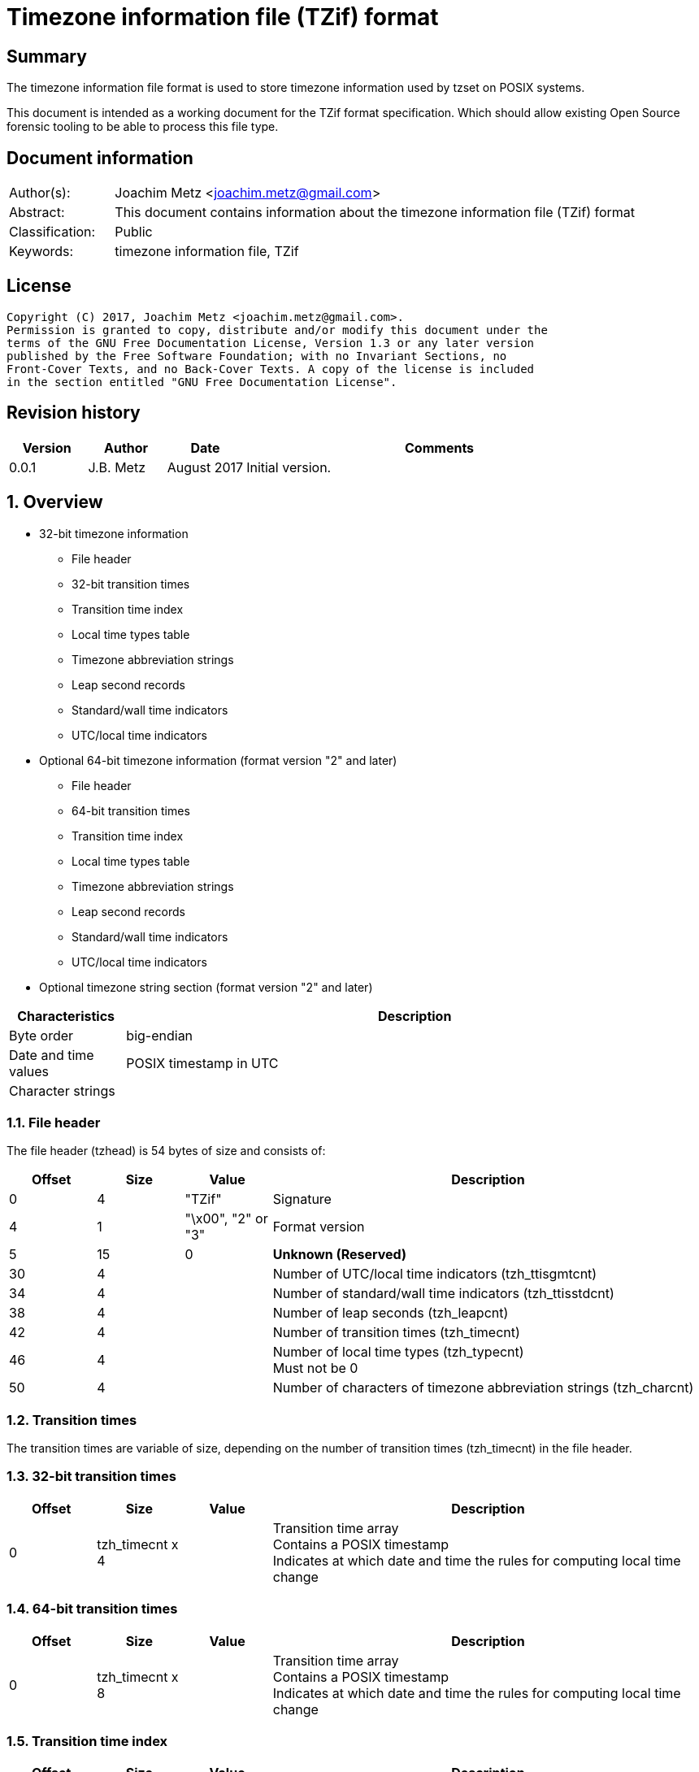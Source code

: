 = Timezone information file (TZif) format

:toc:
:toclevels: 4

:numbered!:
[abstract]
== Summary
The timezone information file format is used to store timezone information
used by tzset on POSIX systems.

This document is intended as a working document for the TZif format
specification. Which should allow existing Open Source forensic tooling to be
able to process this file type.

[preface]
== Document information
[cols="1,5"]
|===
| Author(s): | Joachim Metz <joachim.metz@gmail.com>
| Abstract: | This document contains information about the timezone information file (TZif) format
| Classification: | Public
| Keywords: | timezone information file, TZif
|===

[preface]
== License
....
Copyright (C) 2017, Joachim Metz <joachim.metz@gmail.com>.
Permission is granted to copy, distribute and/or modify this document under the 
terms of the GNU Free Documentation License, Version 1.3 or any later version 
published by the Free Software Foundation; with no Invariant Sections, no 
Front-Cover Texts, and no Back-Cover Texts. A copy of the license is included 
in the section entitled "GNU Free Documentation License".
....

[preface]
== Revision history
[cols="1,1,1,5",options="header"]
|===
| Version | Author | Date | Comments
| 0.0.1 | J.B. Metz | August 2017 | Initial version.
|===

:numbered:
== Overview

* 32-bit timezone information
** File header
** 32-bit transition times
** Transition time index
** Local time types table
** Timezone abbreviation strings
** Leap second records
** Standard/wall time indicators
** UTC/local time indicators
* Optional 64-bit timezone information (format version "2" and later)
** File header
** 64-bit transition times
** Transition time index
** Local time types table
** Timezone abbreviation strings
** Leap second records
** Standard/wall time indicators
** UTC/local time indicators
* Optional timezone string section (format version "2" and later)

[cols="1,5",options="header"]
|===
| Characteristics | Description
| Byte order | big-endian
| Date and time values | POSIX timestamp in UTC
| Character strings | 
|===

=== File header

The file header (tzhead) is 54 bytes of size and consists of:

[cols="1,1,1,5",options="header"]
|===
| Offset | Size | Value | Description
| 0 | 4 | "TZif" | Signature
| 4 | 1 | "\x00", "2" or "3" | Format version
| 5 | 15 | 0 | [yellow-background]*Unknown (Reserved)*
| 30 | 4 | | Number of UTC/local time indicators (tzh_ttisgmtcnt)
| 34 | 4 | | Number of standard/wall time indicators (tzh_ttisstdcnt)
| 38 | 4 | | Number of leap seconds (tzh_leapcnt)
| 42 | 4 | | Number of transition times (tzh_timecnt)
| 46 | 4 | | Number of local time types (tzh_typecnt) +
Must not be 0
| 50 | 4 | | Number of characters of timezone abbreviation strings (tzh_charcnt)
|===

=== Transition times

The transition times are variable of size, depending on the number of transition
times (tzh_timecnt) in the file header.

=== 32-bit transition times

[cols="1,1,1,5",options="header"]
|===
| Offset | Size | Value | Description
| 0 | tzh_timecnt x 4 | | Transition time array +
Contains a POSIX timestamp +
Indicates at which date and time the rules for computing local time change
|===

=== 64-bit transition times

[cols="1,1,1,5",options="header"]
|===
| Offset | Size | Value | Description
| 0 | tzh_timecnt x 8 | | Transition time array +
Contains a POSIX timestamp +
Indicates at which date and time the rules for computing local time change
|===

=== Transition time index

[cols="1,1,1,5",options="header"]
|===
| Offset | Size | Value | Description
| 0 | tzh_timecnt x 1 | | Local time type index +
Contains an index value into the local time types table
|===

=== Local time types table

[cols="1,1,1,5",options="header"]
|===
| Offset | Size | Value | Description
| 0 | tzh_timecnt x 6 | | ttinfo
|===

....
struct ttinfo {
    long         tt_gmtoff;
    int          tt_isdst;
    unsigned int tt_abbrind;
};
....

=== Timezone abbreviation strings

[cols="1,1,1,5",options="header"]
|===
| Offset | Size | Value | Description
| 0 | tzh_charcnt x 1 | | time zone abbreviations +
An individual time zone abbreviation is terminated by an end-of-string character
|===

=== Leap second records

[cols="1,1,1,5",options="header"]
|===
| Offset | Size | Value | Description
| 0 | tzh_leapcnt x 8 | | Leap second records
|===

=== Standard/wall time indicators

[cols="1,1,1,5",options="header"]
|===
| Offset | Size | Value | Description
| 0 | tzh_ttisstdcnt x 1 | | 
|===

=== UTC/local time indicators

[cols="1,1,1,5",options="header"]
|===
| Offset | Size | Value | Description
| 0 | tzh_ttisgmtcnt x 1 | | 
|===

=== TODO

=== Timezone string section

[cols="1,1,1,5",options="header"]
|===
| Offset | Size | Value | Description
| 0 | 1 | "\n" | Newline character
| 1 | ... | | Timezone string
| ... | 1 | "\n" | Newline character
|===

:numbered!:
[appendix]
== References

`[IETF]`

[cols="1,5",options="header"]
|===
| Title: | TZFILE_H
| URL: | https://www.ietf.org/timezones/data/tzfile.h
|===

[appendix]
== GNU Free Documentation License
Version 1.3, 3 November 2008
Copyright © 2000, 2001, 2002, 2007, 2008 Free Software Foundation, Inc. 
<http://fsf.org/>

Everyone is permitted to copy and distribute verbatim copies of this license 
document, but changing it is not allowed.

=== 0. PREAMBLE
The purpose of this License is to make a manual, textbook, or other functional 
and useful document "free" in the sense of freedom: to assure everyone the 
effective freedom to copy and redistribute it, with or without modifying it, 
either commercially or noncommercially. Secondarily, this License preserves for 
the author and publisher a way to get credit for their work, while not being 
considered responsible for modifications made by others.

This License is a kind of "copyleft", which means that derivative works of the 
document must themselves be free in the same sense. It complements the GNU 
General Public License, which is a copyleft license designed for free software.

We have designed this License in order to use it for manuals for free software, 
because free software needs free documentation: a free program should come with 
manuals providing the same freedoms that the software does. But this License is 
not limited to software manuals; it can be used for any textual work, 
regardless of subject matter or whether it is published as a printed book. We 
recommend this License principally for works whose purpose is instruction or 
reference.

=== 1. APPLICABILITY AND DEFINITIONS
This License applies to any manual or other work, in any medium, that contains 
a notice placed by the copyright holder saying it can be distributed under the 
terms of this License. Such a notice grants a world-wide, royalty-free license, 
unlimited in duration, to use that work under the conditions stated herein. The 
"Document", below, refers to any such manual or work. Any member of the public 
is a licensee, and is addressed as "you". You accept the license if you copy, 
modify or distribute the work in a way requiring permission under copyright law.

A "Modified Version" of the Document means any work containing the Document or 
a portion of it, either copied verbatim, or with modifications and/or 
translated into another language.

A "Secondary Section" is a named appendix or a front-matter section of the 
Document that deals exclusively with the relationship of the publishers or 
authors of the Document to the Document's overall subject (or to related 
matters) and contains nothing that could fall directly within that overall 
subject. (Thus, if the Document is in part a textbook of mathematics, a 
Secondary Section may not explain any mathematics.) The relationship could be a 
matter of historical connection with the subject or with related matters, or of 
legal, commercial, philosophical, ethical or political position regarding them.

The "Invariant Sections" are certain Secondary Sections whose titles are 
designated, as being those of Invariant Sections, in the notice that says that 
the Document is released under this License. If a section does not fit the 
above definition of Secondary then it is not allowed to be designated as 
Invariant. The Document may contain zero Invariant Sections. If the Document 
does not identify any Invariant Sections then there are none.

The "Cover Texts" are certain short passages of text that are listed, as 
Front-Cover Texts or Back-Cover Texts, in the notice that says that the 
Document is released under this License. A Front-Cover Text may be at most 5 
words, and a Back-Cover Text may be at most 25 words.

A "Transparent" copy of the Document means a machine-readable copy, represented 
in a format whose specification is available to the general public, that is 
suitable for revising the document straightforwardly with generic text editors 
or (for images composed of pixels) generic paint programs or (for drawings) 
some widely available drawing editor, and that is suitable for input to text 
formatters or for automatic translation to a variety of formats suitable for 
input to text formatters. A copy made in an otherwise Transparent file format 
whose markup, or absence of markup, has been arranged to thwart or discourage 
subsequent modification by readers is not Transparent. An image format is not 
Transparent if used for any substantial amount of text. A copy that is not 
"Transparent" is called "Opaque".

Examples of suitable formats for Transparent copies include plain ASCII without 
markup, Texinfo input format, LaTeX input format, SGML or XML using a publicly 
available DTD, and standard-conforming simple HTML, PostScript or PDF designed 
for human modification. Examples of transparent image formats include PNG, XCF 
and JPG. Opaque formats include proprietary formats that can be read and edited 
only by proprietary word processors, SGML or XML for which the DTD and/or 
processing tools are not generally available, and the machine-generated HTML, 
PostScript or PDF produced by some word processors for output purposes only.

The "Title Page" means, for a printed book, the title page itself, plus such 
following pages as are needed to hold, legibly, the material this License 
requires to appear in the title page. For works in formats which do not have 
any title page as such, "Title Page" means the text near the most prominent 
appearance of the work's title, preceding the beginning of the body of the text.

The "publisher" means any person or entity that distributes copies of the 
Document to the public.

A section "Entitled XYZ" means a named subunit of the Document whose title 
either is precisely XYZ or contains XYZ in parentheses following text that 
translates XYZ in another language. (Here XYZ stands for a specific section 
name mentioned below, such as "Acknowledgements", "Dedications", 
"Endorsements", or "History".) To "Preserve the Title" of such a section when 
you modify the Document means that it remains a section "Entitled XYZ" 
according to this definition.

The Document may include Warranty Disclaimers next to the notice which states 
that this License applies to the Document. These Warranty Disclaimers are 
considered to be included by reference in this License, but only as regards 
disclaiming warranties: any other implication that these Warranty Disclaimers 
may have is void and has no effect on the meaning of this License.

=== 2. VERBATIM COPYING
You may copy and distribute the Document in any medium, either commercially or 
noncommercially, provided that this License, the copyright notices, and the 
license notice saying this License applies to the Document are reproduced in 
all copies, and that you add no other conditions whatsoever to those of this 
License. You may not use technical measures to obstruct or control the reading 
or further copying of the copies you make or distribute. However, you may 
accept compensation in exchange for copies. If you distribute a large enough 
number of copies you must also follow the conditions in section 3.

You may also lend copies, under the same conditions stated above, and you may 
publicly display copies.

=== 3. COPYING IN QUANTITY
If you publish printed copies (or copies in media that commonly have printed 
covers) of the Document, numbering more than 100, and the Document's license 
notice requires Cover Texts, you must enclose the copies in covers that carry, 
clearly and legibly, all these Cover Texts: Front-Cover Texts on the front 
cover, and Back-Cover Texts on the back cover. Both covers must also clearly 
and legibly identify you as the publisher of these copies. The front cover must 
present the full title with all words of the title equally prominent and 
visible. You may add other material on the covers in addition. Copying with 
changes limited to the covers, as long as they preserve the title of the 
Document and satisfy these conditions, can be treated as verbatim copying in 
other respects.

If the required texts for either cover are too voluminous to fit legibly, you 
should put the first ones listed (as many as fit reasonably) on the actual 
cover, and continue the rest onto adjacent pages.

If you publish or distribute Opaque copies of the Document numbering more than 
100, you must either include a machine-readable Transparent copy along with 
each Opaque copy, or state in or with each Opaque copy a computer-network 
location from which the general network-using public has access to download 
using public-standard network protocols a complete Transparent copy of the 
Document, free of added material. If you use the latter option, you must take 
reasonably prudent steps, when you begin distribution of Opaque copies in 
quantity, to ensure that this Transparent copy will remain thus accessible at 
the stated location until at least one year after the last time you distribute 
an Opaque copy (directly or through your agents or retailers) of that edition 
to the public.

It is requested, but not required, that you contact the authors of the Document 
well before redistributing any large number of copies, to give them a chance to 
provide you with an updated version of the Document.

=== 4. MODIFICATIONS
You may copy and distribute a Modified Version of the Document under the 
conditions of sections 2 and 3 above, provided that you release the Modified 
Version under precisely this License, with the Modified Version filling the 
role of the Document, thus licensing distribution and modification of the 
Modified Version to whoever possesses a copy of it. In addition, you must do 
these things in the Modified Version:

A. Use in the Title Page (and on the covers, if any) a title distinct from that 
of the Document, and from those of previous versions (which should, if there 
were any, be listed in the History section of the Document). You may use the 
same title as a previous version if the original publisher of that version 
gives permission. 

B. List on the Title Page, as authors, one or more persons or entities 
responsible for authorship of the modifications in the Modified Version, 
together with at least five of the principal authors of the Document (all of 
its principal authors, if it has fewer than five), unless they release you from 
this requirement. 

C. State on the Title page the name of the publisher of the Modified Version, 
as the publisher. 

D. Preserve all the copyright notices of the Document. 

E. Add an appropriate copyright notice for your modifications adjacent to the 
other copyright notices. 

F. Include, immediately after the copyright notices, a license notice giving 
the public permission to use the Modified Version under the terms of this 
License, in the form shown in the Addendum below. 

G. Preserve in that license notice the full lists of Invariant Sections and 
required Cover Texts given in the Document's license notice. 

H. Include an unaltered copy of this License. 

I. Preserve the section Entitled "History", Preserve its Title, and add to it 
an item stating at least the title, year, new authors, and publisher of the 
Modified Version as given on the Title Page. If there is no section Entitled 
"History" in the Document, create one stating the title, year, authors, and 
publisher of the Document as given on its Title Page, then add an item 
describing the Modified Version as stated in the previous sentence. 

J. Preserve the network location, if any, given in the Document for public 
access to a Transparent copy of the Document, and likewise the network 
locations given in the Document for previous versions it was based on. These 
may be placed in the "History" section. You may omit a network location for a 
work that was published at least four years before the Document itself, or if 
the original publisher of the version it refers to gives permission. 

K. For any section Entitled "Acknowledgements" or "Dedications", Preserve the 
Title of the section, and preserve in the section all the substance and tone of 
each of the contributor acknowledgements and/or dedications given therein. 

L. Preserve all the Invariant Sections of the Document, unaltered in their text 
and in their titles. Section numbers or the equivalent are not considered part 
of the section titles. 

M. Delete any section Entitled "Endorsements". Such a section may not be 
included in the Modified Version. 

N. Do not retitle any existing section to be Entitled "Endorsements" or to 
conflict in title with any Invariant Section. 

O. Preserve any Warranty Disclaimers. 

If the Modified Version includes new front-matter sections or appendices that 
qualify as Secondary Sections and contain no material copied from the Document, 
you may at your option designate some or all of these sections as invariant. To 
do this, add their titles to the list of Invariant Sections in the Modified 
Version's license notice. These titles must be distinct from any other section 
titles.

You may add a section Entitled "Endorsements", provided it contains nothing but 
endorsements of your Modified Version by various parties—for example, 
statements of peer review or that the text has been approved by an organization 
as the authoritative definition of a standard.

You may add a passage of up to five words as a Front-Cover Text, and a passage 
of up to 25 words as a Back-Cover Text, to the end of the list of Cover Texts 
in the Modified Version. Only one passage of Front-Cover Text and one of 
Back-Cover Text may be added by (or through arrangements made by) any one 
entity. If the Document already includes a cover text for the same cover, 
previously added by you or by arrangement made by the same entity you are 
acting on behalf of, you may not add another; but you may replace the old one, 
on explicit permission from the previous publisher that added the old one.

The author(s) and publisher(s) of the Document do not by this License give 
permission to use their names for publicity for or to assert or imply 
endorsement of any Modified Version.

=== 5. COMBINING DOCUMENTS
You may combine the Document with other documents released under this License, 
under the terms defined in section 4 above for modified versions, provided that 
you include in the combination all of the Invariant Sections of all of the 
original documents, unmodified, and list them all as Invariant Sections of your 
combined work in its license notice, and that you preserve all their Warranty 
Disclaimers.

The combined work need only contain one copy of this License, and multiple 
identical Invariant Sections may be replaced with a single copy. If there are 
multiple Invariant Sections with the same name but different contents, make the 
title of each such section unique by adding at the end of it, in parentheses, 
the name of the original author or publisher of that section if known, or else 
a unique number. Make the same adjustment to the section titles in the list of 
Invariant Sections in the license notice of the combined work.

In the combination, you must combine any sections Entitled "History" in the 
various original documents, forming one section Entitled "History"; likewise 
combine any sections Entitled "Acknowledgements", and any sections Entitled 
"Dedications". You must delete all sections Entitled "Endorsements".

=== 6. COLLECTIONS OF DOCUMENTS
You may make a collection consisting of the Document and other documents 
released under this License, and replace the individual copies of this License 
in the various documents with a single copy that is included in the collection, 
provided that you follow the rules of this License for verbatim copying of each 
of the documents in all other respects.

You may extract a single document from such a collection, and distribute it 
individually under this License, provided you insert a copy of this License 
into the extracted document, and follow this License in all other respects 
regarding verbatim copying of that document.

=== 7. AGGREGATION WITH INDEPENDENT WORKS
A compilation of the Document or its derivatives with other separate and 
independent documents or works, in or on a volume of a storage or distribution 
medium, is called an "aggregate" if the copyright resulting from the 
compilation is not used to limit the legal rights of the compilation's users 
beyond what the individual works permit. When the Document is included in an 
aggregate, this License does not apply to the other works in the aggregate 
which are not themselves derivative works of the Document.

If the Cover Text requirement of section 3 is applicable to these copies of the 
Document, then if the Document is less than one half of the entire aggregate, 
the Document's Cover Texts may be placed on covers that bracket the Document 
within the aggregate, or the electronic equivalent of covers if the Document is 
in electronic form. Otherwise they must appear on printed covers that bracket 
the whole aggregate.

=== 8. TRANSLATION
Translation is considered a kind of modification, so you may distribute 
translations of the Document under the terms of section 4. Replacing Invariant 
Sections with translations requires special permission from their copyright 
holders, but you may include translations of some or all Invariant Sections in 
addition to the original versions of these Invariant Sections. You may include 
a translation of this License, and all the license notices in the Document, and 
any Warranty Disclaimers, provided that you also include the original English 
version of this License and the original versions of those notices and 
disclaimers. In case of a disagreement between the translation and the original 
version of this License or a notice or disclaimer, the original version will 
prevail.

If a section in the Document is Entitled "Acknowledgements", "Dedications", or 
"History", the requirement (section 4) to Preserve its Title (section 1) will 
typically require changing the actual title.

=== 9. TERMINATION
You may not copy, modify, sublicense, or distribute the Document except as 
expressly provided under this License. Any attempt otherwise to copy, modify, 
sublicense, or distribute it is void, and will automatically terminate your 
rights under this License.

However, if you cease all violation of this License, then your license from a 
particular copyright holder is reinstated (a) provisionally, unless and until 
the copyright holder explicitly and finally terminates your license, and (b) 
permanently, if the copyright holder fails to notify you of the violation by 
some reasonable means prior to 60 days after the cessation.

Moreover, your license from a particular copyright holder is reinstated 
permanently if the copyright holder notifies you of the violation by some 
reasonable means, this is the first time you have received notice of violation 
of this License (for any work) from that copyright holder, and you cure the 
violation prior to 30 days after your receipt of the notice.

Termination of your rights under this section does not terminate the licenses 
of parties who have received copies or rights from you under this License. If 
your rights have been terminated and not permanently reinstated, receipt of a 
copy of some or all of the same material does not give you any rights to use it.

=== 10. FUTURE REVISIONS OF THIS LICENSE
The Free Software Foundation may publish new, revised versions of the GNU Free 
Documentation License from time to time. Such new versions will be similar in 
spirit to the present version, but may differ in detail to address new problems 
or concerns. See http://www.gnu.org/copyleft/.

Each version of the License is given a distinguishing version number. If the 
Document specifies that a particular numbered version of this License "or any 
later version" applies to it, you have the option of following the terms and 
conditions either of that specified version or of any later version that has 
been published (not as a draft) by the Free Software Foundation. If the 
Document does not specify a version number of this License, you may choose any 
version ever published (not as a draft) by the Free Software Foundation. If the 
Document specifies that a proxy can decide which future versions of this 
License can be used, that proxy's public statement of acceptance of a version 
permanently authorizes you to choose that version for the Document.

=== 11. RELICENSING
"Massive Multiauthor Collaboration Site" (or "MMC Site") means any World Wide 
Web server that publishes copyrightable works and also provides prominent 
facilities for anybody to edit those works. A public wiki that anybody can edit 
is an example of such a server. A "Massive Multiauthor Collaboration" (or 
"MMC") contained in the site means any set of copyrightable works thus 
published on the MMC site.

"CC-BY-SA" means the Creative Commons Attribution-Share Alike 3.0 license 
published by Creative Commons Corporation, a not-for-profit corporation with a 
principal place of business in San Francisco, California, as well as future 
copyleft versions of that license published by that same organization.

"Incorporate" means to publish or republish a Document, in whole or in part, as 
part of another Document.

An MMC is "eligible for relicensing" if it is licensed under this License, and 
if all works that were first published under this License somewhere other than 
this MMC, and subsequently incorporated in whole or in part into the MMC, (1) 
had no cover texts or invariant sections, and (2) were thus incorporated prior 
to November 1, 2008.

The operator of an MMC Site may republish an MMC contained in the site under 
CC-BY-SA on the same site at any time before August 1, 2009, provided the MMC 
is eligible for relicensing.

